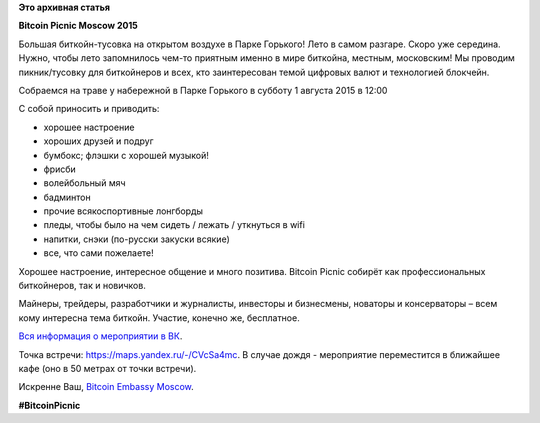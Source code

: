 .. title: Bitcoin Picnic Moscow 2015
.. slug: bitcoin-picnic-moscow-2015
.. date: 2015-07-28 10:43:50
.. tags: bitcoin
.. category: мероприятия
.. link:
.. description:
.. type: text
.. author: Peter Lemenkov

**Это архивная статья**


**Bitcoin Picnic Moscow 2015**

Большая биткойн-тусовка на открытом воздухе в Парке Горького!  Лето в самом
разгаре. Скоро уже середина. Нужно, чтобы лето запомнилось чем-то приятным
именно в мире биткойна, местным, московским! Мы проводим пикник/тусовку для
биткойнеров и всех, кто заинтересован темой цифровых валют и технологией
блокчейн.

Собраемся на траве у набережной в Парке Горького в субботу 1 августа 2015 в
12:00

С собой приносить и приводить:

-  хорошее настроение
-  хороших друзей и подруг
-  бумбокс; флэшки с хорошей музыкой!
-  фрисби
-  волейбольный мяч
-  бадминтон
-  прочие всякоспортивные лонгборды
-  пледы, чтобы было на чем сидеть / лежать / уткнуться в wifi
-  напитки, снэки (по-русски закуски всякие)
-  все, что сами пожелаете!

Хорошее настроение, интересное общение и много позитива. Bitcoin Picnic собирёт
как профессиональных биткойнеров, так и новичков.

Майнеры, трейдеры, разработчики и журналисты, инвесторы и бизнесмены, новаторы
и консерваторы – всем кому интересна тема биткойн. Участие, конечно же,
бесплатное.

`Вся информация о мероприятии в ВК <https://vk.com/BitcoinPicnic>`__.

Точка встречи: https://maps.yandex.ru/-/CVcSa4mc. В случае дождя - мероприятие
переместится в ближайшее кафе (оно в 50 метрах от точки встречи).

Искренне Ваш, `Bitcoin Embassy Moscow <http://bitcoinembassy.ru/>`__.

**#BitcoinPicnic**
